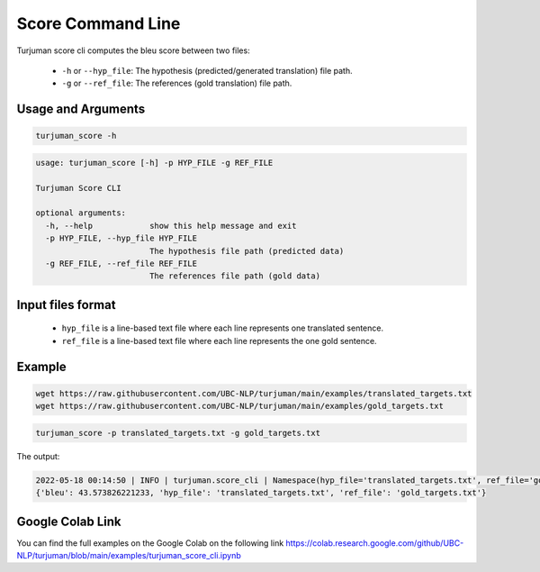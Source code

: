 Score Command Line
=====================



Turjuman score cli computes the bleu score between two files:

   -  ``-h`` or ``--hyp_file``: The hypothesis (predicted/generated translation) file path.
   -  ``-g`` or ``--ref_file``: The references (gold translation) file path.
   
Usage and Arguments
-------------------

.. code-block:: console

      turjuman_score -h


.. code-block:: console

         usage: turjuman_score [-h] -p HYP_FILE -g REF_FILE

         Turjuman Score CLI

         optional arguments:
           -h, --help            show this help message and exit
           -p HYP_FILE, --hyp_file HYP_FILE
                                 The hypothesis file path (predicted data)
           -g REF_FILE, --ref_file REF_FILE
                                 The references file path (gold data)

Input files format
---------------------

   -  ``hyp_file`` is a line-based text file where each line represents one translated sentence.
   -  ``ref_file`` is a line-based text file where each line represents the one gold sentence.


Example
---------

.. code-block:: console

      wget https://raw.githubusercontent.com/UBC-NLP/turjuman/main/examples/translated_targets.txt
      wget https://raw.githubusercontent.com/UBC-NLP/turjuman/main/examples/gold_targets.txt

.. code-block:: console

      turjuman_score -p translated_targets.txt -g gold_targets.txt

The output:

.. code-block:: console

         2022-05-18 00:14:50 | INFO | turjuman.score_cli | Namespace(hyp_file='translated_targets.txt', ref_file='gold_targets.txt')
         {'bleu': 43.573826221233, 'hyp_file': 'translated_targets.txt', 'ref_file': 'gold_targets.txt'}


Google Colab Link
-----------------
You can find the full examples on the Google Colab on the following link
https://colab.research.google.com/github/UBC-NLP/turjuman/blob/main/examples/turjuman_score_cli.ipynb
